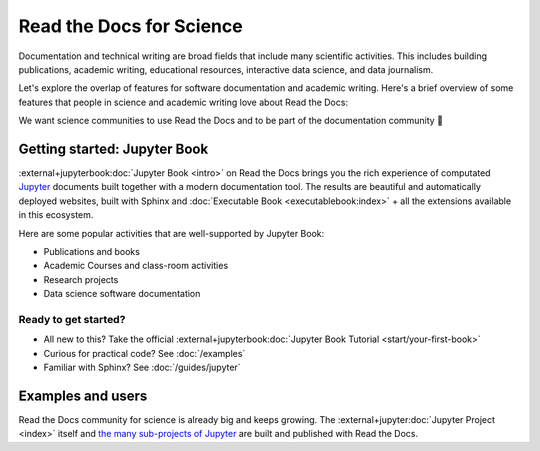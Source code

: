 Read the Docs for Science
=========================

Documentation and technical writing are broad fields that include many scientific activities.
This includes building publications, academic writing, educational resources, interactive data science, and data journalism.

Let's explore the overlap of features for software documentation and academic writing.
Here's a brief overview of some features that people in science and academic writing love about Read the Docs:

.. dropdown:: 🪄 Easy to use
    :open:

    You don't have to be a programmer. Use familiar Markdown-derived syntax and write your formulas with LaTeX.

    Get started already today:

      * All new to this? Take the official :external+jupyterbook:doc:`Jupyter Book Tutorial <start/your-first-book>`
      * Curious for practical code? See :doc:`/examples`
      * Familiar with Sphinx? See :doc:`/guides/jupyter`

.. dropdown:: 🔋 Batteries included: Graphs, computations, formulas, maps, diagrams and more

    Take full advantage of getting all the richness of Jupyter Notebook combined with Sphinx and the giant ecosystem of extensions for both of these.

    Here are some examples:

    * Use symbols familiar from math and physics, build advanced proofs. See also: `sphinx-proof <https://sphinx-proof.readthedocs.io/en/latest/syntax.html>`__
    * Present results with plots, graphs, images and let users interact directly with your datasets and algorithms. See also: `Matplotlib <https://matplotlib.org/stable/tutorials/introductory/usage.html>`__, `Interactive Data Visualizations <https://jupyterbook.org/en/stable/interactive/interactive.html>`__
    * Graphs, tables etc. are computed when the latest version of your website is built. All code examples on your website are validated each time you build.

.. dropdown:: 📚 Bibliographies and external links

    Maintain bibliography databases directly as code and have external links automatically verified.

    Using extensions for Sphinx such as the popular `sphinxcontrib-bibtex <https://sphinxcontrib-bibtex.readthedocs.io/>`__ extension, you can maintain your bibliography with Sphinx directly or refer to entries ``.bib`` files, as well as generating entire Bibliography sections from those files.

.. dropdown:: 📜 Modern themes and classic PDF outputs

    .. figure:: /img/screenshot_rtd_downloads.png
        :align: right

    Use the latest state-of-the-art themes for web and have PDFs and e-book formats automatically generated.

    New themes are improving every day, and when you write documentation based on Jupyter Book and Sphinx, you will separate your contents and semantics from your presentation logic. This way, you can keep up with the latest theme updates or try new themes.

    Another example of the benefits from separating content and presentation logic: Your documentation also transforms into printable books and eBooks.

.. dropdown:: 📐 Widgets, widgets and more widgets

    Design your science project's layout and components with widgets from a rich eco-system of Open Source extensions built for many purposes. Special widgets help users display and interact with graphs, maps and more. :external+jupyterbook:doc:`Several <content/components>` `extensions <https://sphinx-gallery.github.io/>`__ are built and invented by the science community.

.. dropdown:: ⚙️ Automatic builds

    Build and publish your project for every addition in Git. Preview changes via Pull Requests. Receive notifications when something is wrong. How does this work? Have a look at this video:

    .. TODO: Where should this video live?

    .. video:: https://overtag.dk/files/enable-pull-request-builders.mp4
       :width: 500
       :height: 300

.. dropdown:: 💬 Collaboration and community

    Easy access for readers to suggest changes via GitHub, GitLab etc.

.. dropdown:: 🔎 Search Engine Optimization

    Don't reinvent SEO: Have SEO handled jointly by the combined best-practices from Sphinx, its themes and Read the Docs hosting.

.. dropdown:: 🌱 Grow your own solutions

    The eco-system is Open Source and makes it accessible for anyone with Python skills to build their own extensions.

We want science communities to use Read the Docs and to be part of the documentation community 💞

Getting started: Jupyter Book
-----------------------------

:external+jupyterbook:doc:`Jupyter Book <intro>` on Read the Docs brings you the rich experience of computated `Jupyter <https://jupyter.org/>`__ documents built together with a modern documentation tool. The results are beautiful and automatically deployed websites, built with Sphinx and :doc:`Executable Book <executablebook:index>` + all the extensions available in this ecosystem.

Here are some popular activities that are well-supported by Jupyter Book:

* Publications and books
* Academic Courses and class-room activities
* Research projects
* Data science software documentation


.. button-ref:: executablebook:gallery
    :ref-type: doc
    :color: primary

    Visit the gallery of solutions built with Jupyter Book

Ready to get started?
"""""""""""""""""""""

* All new to this? Take the official :external+jupyterbook:doc:`Jupyter Book Tutorial <start/your-first-book>`
* Curious for practical code? See :doc:`/examples`
* Familiar with Sphinx? See :doc:`/guides/jupyter`


Examples and users
------------------

.. TODO: get the correct link for
.. :external+jupyter:ref:`the many sub-projects of Jupyter <index.md#sub-project-documentation>`

Read the Docs community for science is already big and keeps growing. The :external+jupyter:doc:`Jupyter Project <index>` itself and `the many sub-projects of Jupyter <https://docs.jupyter.org/en/latest/#sub-project-documentation>`__ are built and published with Read the Docs.

.. grid:: 3
    :gutter: 2
    :padding: 0

    .. grid-item-card:: Jupyter Project Documentation
      :img-top: img/logo_jupyter.png
      :link: https://docs.jupyter.org/

    .. grid-item-card:: Chainladder - Property and Casualty Loss Reserving in Python
      :img-top: img/logo_chain_ladder.png
      :link: https://chainladder-python.readthedocs.io/

    .. grid-item-card:: Feature-engine - A Python library for Feature Engineering and Selection
      :img-top: img/logo_feature_engine.png
      :link: https://feature-engine.readthedocs.io/en/latest/

.. Let's put some logos to sign off
